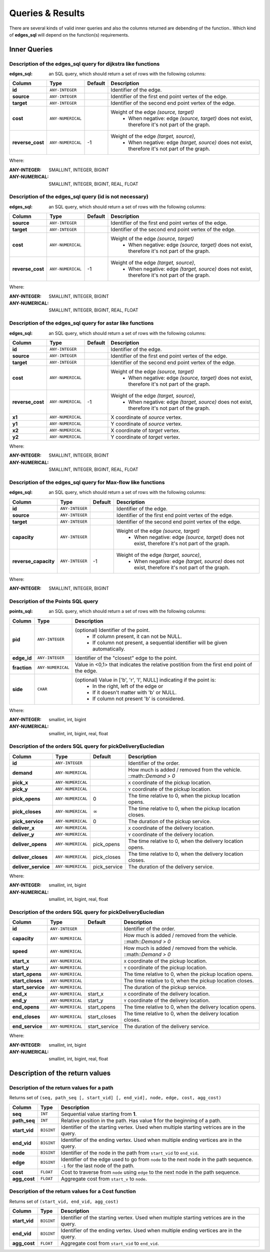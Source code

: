 .. 
   ****************************************************************************
    pgRouting Manual
    Copyright(c) pgRouting Contributors

    This documentation is licensed under a Creative Commons Attribution-Share  
    Alike 3.0 License: http://creativecommons.org/licenses/by-sa/3.0/
   ****************************************************************************

.. _custom_query:

Queries & Results
===============================================================================

There are several kinds of valid inner queries and also the columns returned are debending of the function..
Which kind of **edges_sql** will depend on the function(s) requirements.

Inner Queries
-------------------------------------------------------------------------------

.. basic_edges_sql_start

Description of the edges_sql query for dijkstra like functions
...............................................................................

:edges_sql: an SQL query, which should return a set of rows with the following columns:

================  ===================   ======== =================================================
Column            Type                  Default  Description
================  ===================   ======== =================================================
**id**            ``ANY-INTEGER``                Identifier of the edge.
**source**        ``ANY-INTEGER``                Identifier of the first end point vertex of the edge.
**target**        ``ANY-INTEGER``                Identifier of the second end point vertex of the edge.
**cost**          ``ANY-NUMERICAL``              Weight of the edge  `(source, target)`
                                                   - When negative: edge `(source, target)` does not exist, therefore it's not part of the graph.
**reverse_cost**  ``ANY-NUMERICAL``       -1     Weight of the edge `(target, source)`,
                                                   - When negative: edge `(target, source)` does not exist, therefore it's not part of the graph.
================  ===================   ======== =================================================

Where:

:ANY-INTEGER: SMALLINT, INTEGER, BIGINT
:ANY-NUMERICAL: SMALLINT, INTEGER, BIGINT, REAL, FLOAT


.. basic_edges_sql_end

.. no_id_edges_sql_start

Description of the edges_sql query (id is not necessary)
...............................................................................

:edges_sql: an SQL query, which should return a set of rows with the following columns:

================  ===================   ======== =================================================
Column            Type                  Default  Description
================  ===================   ======== =================================================
**source**        ``ANY-INTEGER``                Identifier of the first end point vertex of the edge.
**target**        ``ANY-INTEGER``                Identifier of the second end point vertex of the edge.
**cost**          ``ANY-NUMERICAL``              Weight of the edge  `(source, target)`
                                                  * When negative: edge `(source, target)` does not exist, therefore it's not part of the graph.
**reverse_cost**  ``ANY-NUMERICAL``       -1     Weight of the edge `(target, source)`,
                                                  - When negative: edge `(target, source)` does not exist, therefore it's not part of the graph.
================  ===================   ======== =================================================

Where:

:ANY-INTEGER: SMALLINT, INTEGER, BIGINT
:ANY-NUMERICAL: SMALLINT, INTEGER, BIGINT, REAL, FLOAT

.. no_id_edges_sql_end


.. xy_edges_sql_start

Description of the edges_sql query for astar like functions
...............................................................................

:edges_sql: an SQL query, which should return a set of rows with the following columns:

================  ===================   ======== =================================================
Column            Type                  Default  Description
================  ===================   ======== =================================================
**id**            ``ANY-INTEGER``                Identifier of the edge.
**source**        ``ANY-INTEGER``                Identifier of the first end point vertex of the edge.
**target**        ``ANY-INTEGER``                Identifier of the second end point vertex of the edge.
**cost**          ``ANY-NUMERICAL``              Weight of the edge  `(source, target)`
                                                   - When negative: edge `(source, target)` does not exist, therefore it's not part of the graph.
**reverse_cost**  ``ANY-NUMERICAL``       -1     Weight of the edge `(target, source)`,
                                                   - When negative: edge `(target, source)` does not exist, therefore it's not part of the graph.

**x1**            ``ANY-NUMERICAL``              X coordinate of `source` vertex.
**y1**            ``ANY-NUMERICAL``              Y coordinate of `source` vertex.
**x2**            ``ANY-NUMERICAL``              X coordinate of `target` vertex.
**y2**            ``ANY-NUMERICAL``              Y coordinate of `target` vertex.
================  ===================   ======== =================================================

Where:

:ANY-INTEGER: SMALLINT, INTEGER, BIGINT
:ANY-NUMERICAL: SMALLINT, INTEGER, BIGINT, REAL, FLOAT


.. xy_edges_sql_end

.. flow_edges_sql_start

Description of the edges_sql query for Max-flow like functions
...............................................................................

:edges_sql: an SQL query, which should return a set of rows with the following columns:

==================== =================== ======== =================================================
Column               Type                Default  Description
==================== =================== ======== =================================================
**id**               ``ANY-INTEGER``              Identifier of the edge.
**source**           ``ANY-INTEGER``              Identifier of the first end point vertex of the edge.
**target**           ``ANY-INTEGER``              Identifier of the second end point vertex of the edge.
**capacity**         ``ANY-INTEGER``              Weight of the edge  `(source, target)`
                                                   - When negative: edge `(source, target)` does not exist, therefore it's not part of the graph.
**reverse_capacity** ``ANY-INTEGER``       -1     Weight of the edge `(target, source)`,
                                                   - When negative: edge `(target, source)` does not exist, therefore it's not part of the graph.
==================== =================== ======== =================================================

Where:

:ANY-INTEGER: SMALLINT, INTEGER, BIGINT


.. flow_edges_sql_end



.. points_sql_start

Description of the Points SQL query
...............................................................................

:points_sql: an SQL query, which should return a set of rows with the following columns:

============ ================= =================================================
Column            Type              Description
============ ================= =================================================
**pid**      ``ANY-INTEGER``   (optional) Identifier of the point.
                                 - If column present, it can not be NULL. 
                                 - If column not present, a sequential identifier will be given automatically.

**edge_id**  ``ANY-INTEGER``   Identifier of the "closest" edge to the point.
**fraction** ``ANY-NUMERICAL`` Value in <0,1> that indicates the relative postition from the first end point of the edge.
**side**     ``CHAR``          (optional) Value in ['b', 'r', 'l', NULL] indicating if the point is:
                                 - In the right, left of the edge or
                                 - If it doesn't matter with 'b' or NULL.
                                 - If column not present 'b' is considered.
============ ================= =================================================

Where:

:ANY-INTEGER: smallint, int, bigint
:ANY-NUMERICAL: smallint, int, bigint, real, float

.. points_sql_end


.. pd_euclidean_sql_start


Description of the orders SQL query for pickDeliveryEucledian
...............................................................................

=================== ===================   ================ =================================================
Column              Type                  Default          Description
=================== ===================   ================ =================================================
**id**              ``ANY-INTEGER``                        Identifier of the order.
**demand**          ``ANY-NUMERICAL``                      How much is added / removed from the vehicle. ::math::`Demand > 0`
                                
**pick_x**          ``ANY-NUMERICAL``                      ``X`` coordinate of the pickup location.
**pick_y**          ``ANY-NUMERICAL``                      ``Y`` coordinate of the pickup location.
**pick_opens**      ``ANY-NUMERICAL``     0                The time relative to 0, when the pickup location opens.
**pick_closes**     ``ANY-NUMERICAL``     :math:`\infty`   The time relative to 0, when the pickup location closes.
**pick_service**    ``ANY-NUMERICAL``     0                The duration of the pickup service.
**deliver_x**       ``ANY-NUMERICAL``                      ``X`` coordinate of the delivery location.
**deliver_y**       ``ANY-NUMERICAL``                      ``Y`` coordinate of the delivery location.
**deliver_opens**   ``ANY-NUMERICAL``     pick_opens       The time relative to 0, when the delivery location opens.
**deliver_closes**  ``ANY-NUMERICAL``     pick_closes      The time relative to 0, when the delivery location closes.
**deliver_service** ``ANY-NUMERICAL``     pick_service     The duration of the delivery service.
=================== ===================   ================ =================================================


Where:

:ANY-INTEGER: smallint, int, bigint
:ANY-NUMERICAL: smallint, int, bigint, real, float

.. pd_euclidean_sql_end

.. pd_vehicle_sql_start


Description of the orders SQL query for pickDeliveryEucledian
...............................................................................

=================== ===================   ==============  =================================================
Column              Type                  Default         Description
=================== ===================   ==============  =================================================
**id**               ``ANY-INTEGER``                      Identifier of the order.
**capacity**         ``ANY-NUMERICAL``                    How much is added / removed from the vehicle. ::math::`Demand > 0`
**speed**            ``ANY-NUMERICAL``                    How much is added / removed from the vehicle. ::math::`Demand > 0`
**start_x**          ``ANY-NUMERICAL``                    ``X`` coordinate of the pickup location.
**start_y**          ``ANY-NUMERICAL``                    ``Y`` coordinate of the pickup location.
**start_opens**      ``ANY-NUMERICAL``                    The time relative to 0, when the pickup location opens.
**start_closes**     ``ANY-NUMERICAL``                    The time relative to 0, when the pickup location closes.
**start_service**    ``ANY-NUMERICAL``                    The duration of the pickup service.
**end_x**            ``ANY-NUMERICAL``     start_x        ``X`` coordinate of the delivery location.
**end_y**            ``ANY-NUMERICAL``     start_y        ``Y`` coordinate of the delivery location.
**end_opens**        ``ANY-NUMERICAL``     start_opens    The time relative to 0, when the delivery location opens.
**end_closes**       ``ANY-NUMERICAL``     start_closes   The time relative to 0, when the delivery location closes.
**end_service**      ``ANY-NUMERICAL``     start_service  The duration of the delivery service.
=================== ===================   ==============  =================================================


Where:

:ANY-INTEGER: smallint, int, bigint
:ANY-NUMERICAL: smallint, int, bigint, real, float

.. pd_vehicle_sql_end




Description of the return values
--------------------------------------------------------------------------------


.. return_path_start

Description of the return values for a path
...............................................................................

Returns set of ``(seq, path_seq [, start_vid] [, end_vid], node, edge, cost, agg_cost)``

============== ========== =================================================
Column         Type       Description
============== ========== =================================================
**seq**        ``INT``    Sequential value starting from **1**.
**path_seq**   ``INT``    Relative position in the path. Has value **1** for the beginning of a path.
**start_vid**  ``BIGINT`` Identifier of the starting vertex. Used when multiple starting vetrices are in the query.
**end_vid**    ``BIGINT`` Identifier of the ending vertex. Used when multiple ending vertices are in the query.
**node**       ``BIGINT`` Identifier of the node in the path from ``start_vid`` to ``end_vid``.
**edge**       ``BIGINT`` Identifier of the edge used to go from ``node`` to the next node in the path sequence. ``-1`` for the last node of the path.
**cost**       ``FLOAT``  Cost to traverse from ``node`` using ``edge`` to the next node in the path sequence.
**agg_cost**   ``FLOAT``  Aggregate cost from ``start_v`` to ``node``.
============== ========== =================================================

.. return_path_end

.. return_cost_start

Description of the return values for a Cost function
...............................................................................

Returns set of ``(start_vid, end_vid, agg_cost)``

============== ========== =================================================
Column         Type       Description
============== ========== =================================================
**start_vid**  ``BIGINT`` Identifier of the starting vertex. Used when multiple starting vetrices are in the query.
**end_vid**    ``BIGINT`` Identifier of the ending vertex. Used when multiple ending vertices are in the query.
**agg_cost**   ``FLOAT``  Aggregate cost from ``start_vid`` to ``end_vid``.
============== ========== =================================================

.. return_cost_end

